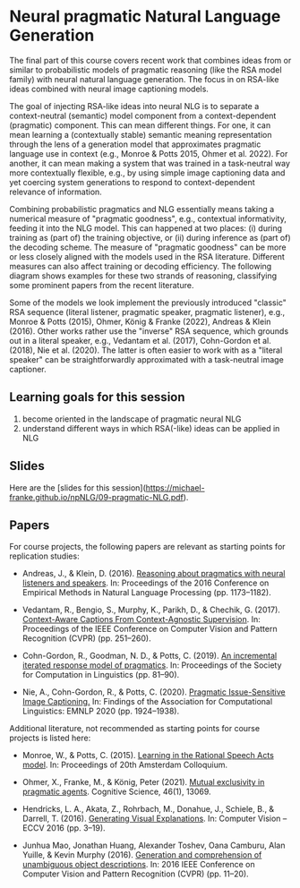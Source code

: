 * Neural pragmatic Natural Language Generation

The final part of this course covers recent work that combines ideas from or similar to probabilistic models of pragmatic reasoning (like the RSA model family) with neural natural language generation.
The focus in on RSA-like ideas combined with neural image captioning models.

The goal of injecting RSA-like ideas into neural NLG is to separate a context-neutral (semantic) model component from a context-dependent (pragmatic) component.
This can mean different things.
For one, it can mean learning a (contextually stable) semantic meaning representation through the lens of a generation model that approximates pragmatic language use in context (e.g., Monroe & Potts 2015, Ohmer et al. 2022).
For another, it can mean making a system that was trained in a task-neutral way more contextually flexible, e.g., by using simple image captioning data and yet coercing system generations to respond to context-dependent relevance of information.

Combining probabilistic pragmatics and NLG essentially means taking a numerical measure of "pragmatic goodness", e.g., contextual informativity, feeding it into the NLG model.
This can happened at two places: (i) during training as (part of) the training objective, or (ii) during inference as (part of) the decoding scheme.
The measure of "pragmatic goodness" can be more or less closely aligned with the models used in the RSA literature.
Different measures can also affect training or decoding efficiency.
The following diagram shows examples for these two strands of reasoning, classifying some prominent papers from the recent literature.

[[./../pics/09-pragmatic-NLG.png]]


Some of the models we look implement the previously introduced "classic" RSA sequence (literal listener, pragmatic speaker, pragmatic listener), e.g., Monroe & Potts (2015), Ohmer, König & Franke (2022), Andreas & Klein (2016).
Other works rather use the "inverse" RSA sequence, which grounds out in a literal speaker, e.g., Vedantam et al. (2017), Cohn-Gordon et al. (2018), Nie et al. (2020).
The latter is often easier to work with as a "literal speaker" can be straightforwardly approximated with a task-neutral image captioner.

[[./../pics/09-RSA-sequences.png]]

** Learning goals for this session

1. become oriented in the landscape of pragmatic neural NLG
2. understand different ways in which RSA(-like) ideas can be applied in NLG

** Slides

Here are the [slides for this session]([[https://michael-franke.github.io/npNLG/09-pragmatic-NLG.pdf]]).

** Papers

For course projects, the following papers are relevant as starting points for replication studies:


- Andreas, J., & Klein, D. (2016). [[https://arxiv.org/abs/1604.00562][Reasoning about pragmatics with neural listeners and speakers]]. In: Proceedings of the 2016 Conference on Empirical Methods in Natural Language Processing (pp. 1173–1182).

- Vedantam, R., Bengio, S., Murphy, K., Parikh, D., & Chechik, G. (2017). [[https://arxiv.org/abs/1701.02870][Context-Aware Captions From Context-Agnostic Supervision]]. In: Proceedings of the IEEE Conference on Computer Vision and Pattern Recognition (CVPR) (pp. 251–260).

- Cohn-Gordon, R., Goodman, N. D., & Potts, C. (2019). [[https://arxiv.org/abs/1810.00367][An incremental iterated response model of pragmatics]]. In: Proceedings of the Society for Computation in Linguistics (pp. 81–90).

- Nie, A., Cohn-Gordon, R., & Potts, C. (2020). [[https://aclanthology.org/2020.findings-emnlp.173.pdf][Pragmatic Issue-Sensitive Image Captioning.]] In: Findings of the Association for Computational Linguistics: EMNLP 2020 (pp. 1924–1938).


Additional literature, not recommended as starting points for course projects is listed here:

- Monroe, W., & Potts, C. (2015). [[https://arxiv.org/abs/1510.06807][Learning in the Rational Speech Acts model]]. In: Proceedings of 20th Amsterdam Colloquium.

- Ohmer, X., Franke, M., & König, Peter (2021). [[http://dx.doi.org/https://doi.org/10.1111/cogs.13069][Mutual exclusivity in pragmatic agents]]. Cognitive Science, 46(1), 13069.

- Hendricks, L. A., Akata, Z., Rohrbach, M., Donahue, J., Schiele, B., & Darrell, T. (2016). [[https://link.springer.com/chapter/10.1007/978-3-319-46493-0_1][Generating Visual Explanations]]. In: Computer Vision -- ECCV 2016 (pp. 3–19).

- Junhua Mao, Jonathan Huang, Alexander Toshev, Oana Camburu, Alan Yuille, & Kevin Murphy (2016). [[https://arxiv.org/abs/1511.02283][Generation and comprehension of unambiguous object descriptions]]. In: 2016 IEEE Conference on Computer Vision and Pattern Recognition (CVPR) (pp. 11–20).
